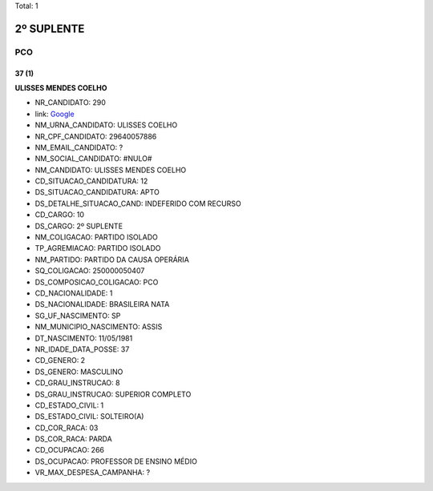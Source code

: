 Total: 1

2º SUPLENTE
===========

PCO
---

37 (1)
......

**ULISSES MENDES COELHO**

- NR_CANDIDATO: 290
- link: `Google <https://www.google.com/search?q=ULISSES+MENDES+COELHO>`_
- NM_URNA_CANDIDATO: ULISSES COELHO
- NR_CPF_CANDIDATO: 29640057886
- NM_EMAIL_CANDIDATO: ?
- NM_SOCIAL_CANDIDATO: #NULO#
- NM_CANDIDATO: ULISSES MENDES COELHO
- CD_SITUACAO_CANDIDATURA: 12
- DS_SITUACAO_CANDIDATURA: APTO
- DS_DETALHE_SITUACAO_CAND: INDEFERIDO COM RECURSO
- CD_CARGO: 10
- DS_CARGO: 2º SUPLENTE
- NM_COLIGACAO: PARTIDO ISOLADO
- TP_AGREMIACAO: PARTIDO ISOLADO
- NM_PARTIDO: PARTIDO DA CAUSA OPERÁRIA
- SQ_COLIGACAO: 250000050407
- DS_COMPOSICAO_COLIGACAO: PCO
- CD_NACIONALIDADE: 1
- DS_NACIONALIDADE: BRASILEIRA NATA
- SG_UF_NASCIMENTO: SP
- NM_MUNICIPIO_NASCIMENTO: ASSIS
- DT_NASCIMENTO: 11/05/1981
- NR_IDADE_DATA_POSSE: 37
- CD_GENERO: 2
- DS_GENERO: MASCULINO
- CD_GRAU_INSTRUCAO: 8
- DS_GRAU_INSTRUCAO: SUPERIOR COMPLETO
- CD_ESTADO_CIVIL: 1
- DS_ESTADO_CIVIL: SOLTEIRO(A)
- CD_COR_RACA: 03
- DS_COR_RACA: PARDA
- CD_OCUPACAO: 266
- DS_OCUPACAO: PROFESSOR DE ENSINO MÉDIO
- VR_MAX_DESPESA_CAMPANHA: ?

